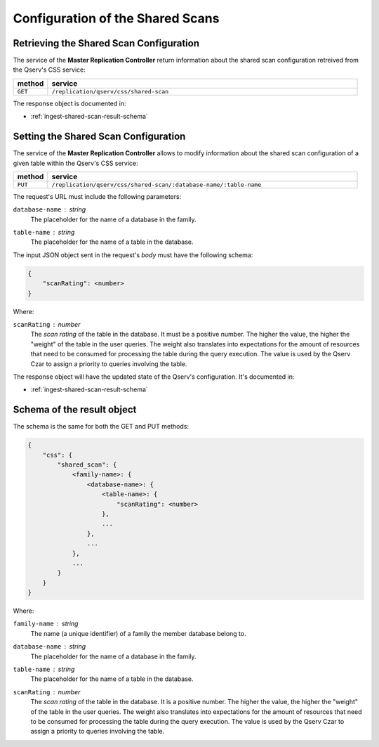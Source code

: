 .. _ingest-shared-scan:

Configuration of the Shared Scans
=================================


.. _ingest-shared-scan-get:

Retrieving the Shared Scan Configuration
----------------------------------------

The service of the **Master Replication Controller** return information about the shared scan configuration
retreived from the Qserv's CSS service:

..  list-table::
    :widths: 10 90
    :header-rows: 1

    * - method
      - service
    * - ``GET``
      - ``/replication/qserv/css/shared-scan``

The response object is documented in:

- :ref:`ingest-shared-scan-result-schema`

.. _ingest-shared-scan-set:

Setting the Shared Scan Configuration
-------------------------------------

The service of the **Master Replication Controller** allows to modify information about the shared
scan configuration of a given table within the Qserv's CSS service:

..  list-table::
    :widths: 10 90
    :header-rows: 1

    * - method
      - service
    * - ``PUT``
      - ``/replication/qserv/css/shared-scan/:database-name/:table-name``

The request's URL must include the following parameters:

``database-name`` : *string*
  The placeholder for the  name of a database in the family.

``table-name`` : *string*
  The placeholder for the name of a table in the database.

The input JSON object sent in the request's *body* must have the following schema:

.. code-block::

    {
        "scanRating": <number>
    }

Where:

``scanRating`` : *number*
  The *scan rating* of the table in the database. It must be a positive number.
  The higher the value, the higher the "weight" of the table in the user queries. The weight also 
  translates into expectations for the amount of resources that need to be consumed for processing
  the table during the query execution. The value is used by the Qserv Czar to assign a priority
  to queries involving the table.

The response object will have the updated state of the Qserv's configuration. It's documented in:

- :ref:`ingest-shared-scan-result-schema`

.. _ingest-shared-scan-result-schema:

Schema of the result object
---------------------------

The schema is the same for both the GET and PUT methods:

.. code-block::

    {
        "css": {
            "shared_scan": {
                <family-name>: {
                    <database-name>: {
                        <table-name>: {
                            "scanRating": <number>
                        },
                        ...                        
                    },
                    ...
                },
                ...
            }
        }
    }

Where:

``family-name`` : *string*
  The name (a unique identifier) of a family the member database belong to.

``database-name`` : *string*
  The placeholder for the name of a database in the family.

``table-name`` : *string*
  The placeholder for the name of a table in the database.

``scanRating`` : *number*
  The *scan rating* of the table in the database. It is a positive number.
  The higher the value, the higher the "weight" of the table in the user queries. The weight also 
  translates into expectations for the amount of resources that need to be consumed for processing
  the table during the query execution. The value is used by the Qserv Czar to assign a priority
  to queries involving the table.
